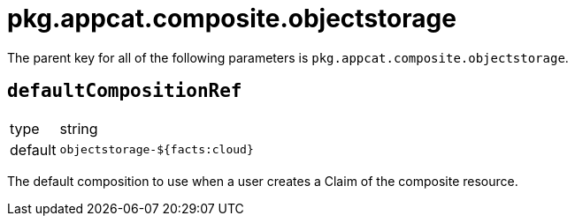 = pkg.appcat.composite.objectstorage

The parent key for all of the following parameters is `pkg.appcat.composite.objectstorage`.

== `defaultCompositionRef`

[horizontal]
type:: string
default:: `objectstorage-${facts:cloud}`

The default composition to use when a user creates a Claim of the composite resource.
